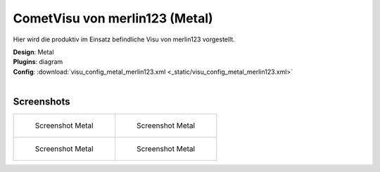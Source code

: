 .. replaces:: CometVisu/demo_config/merlin123/de

CometVisu von merlin123 (Metal)
===============================

Hier wird die produktiv im Einsatz befindliche Visu von merlin123 vorgestellt.

| **Design**: Metal
| **Plugins**: diagram
| **Config**: :download:`visu_config_metal_merlin123.xml <_static/visu_config_metal_merlin123.xml>`
|

Screenshots
-----------

+-------------------------------------------------------+-------------------------------------------------------+
| .. figure:: _static/Example_Metal_merlin123_01.jpg    | .. figure:: _static/Example_Metal_merlin123_02.jpg    |
|    :alt: Screenshot Metal                             |    :alt: Screenshot Metal                             |
|    :width: 200px                                      |    :width: 200px                                      |
|                                                       |                                                       |
|    Screenshot Metal                                   |    Screenshot Metal                                   |
+-------------------------------------------------------+-------------------------------------------------------+
| .. figure:: _static/Example_Metal_merlin123_03.jpg    | .. figure:: _static/Example_Metal_merlin123_04.jpg    |
|    :alt: Screenshot Metal                             |    :alt: Screenshot Metal                             |
|    :width: 200px                                      |    :width: 200px                                      |
|                                                       |                                                       |
|    Screenshot Metal                                   |    Screenshot Metal                                   |
+-------------------------------------------------------+-------------------------------------------------------+
